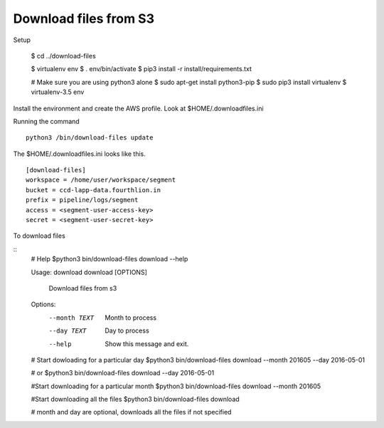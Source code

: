 Download files from S3 
====================================

Setup

    $ cd ../download-files

    $ virtualenv env 
    $ . env/bin/activate 
    $ pip3 install -r install/requirements.txt 

    # Make sure you are using python3 alone 
    $ sudo apt-get install python3-pip
    $ sudo pip3 install virtualenv 
    $ virtualenv-3.5 env

Install the environment and create the AWS profile. Look at 
$HOME/.downloadfiles.ini 

Running the command 

::

  python3 /bin/download-files update 


The $HOME/.downloadfiles.ini looks like this. 
::
  
  [download-files]
  workspace = /home/user/workspace/segment
  bucket = ccd-lapp-data.fourthlion.in
  prefix = pipeline/logs/segment
  access = <segment-user-access-key>
  secret = <segment-user-secret-key>

To download files

::
    # Help
    $python3 bin/download-files download --help

    Usage: download download [OPTIONS]

      Download files from s3

    Options:
     --month TEXT  Month to process
     --day TEXT    Day to process
     --help        Show this message and exit.

    # Start dowloading for a particular day
    $python3 bin/download-files download --month 201605 --day 2016-05-01

    # or 
    $python3 bin/download-files download --day 2016-05-01

    #Start downloading for a particular month
    $python3 bin/download-files download --month 201605

    #Start downloading all the files
    $python3 bin/download-files download

    # month and day are optional, downloads all the files if not specified


